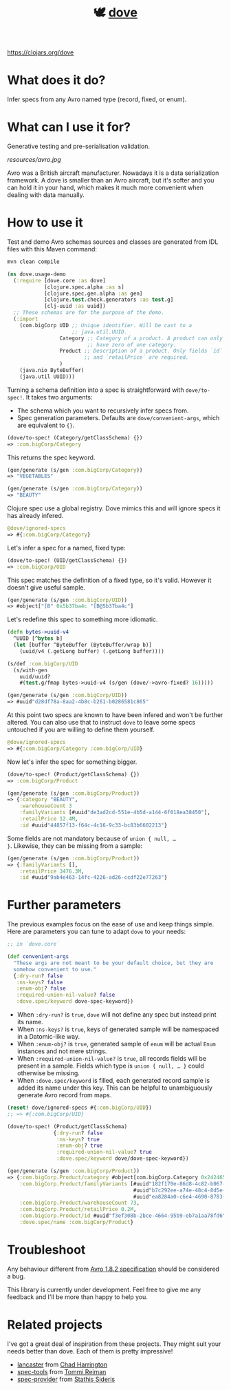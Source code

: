 #+TITLE:🕊 [[https://clojars.org/dove][dove]] [[https://img.shields.io/clojars/v/dove.svg]]

https://clojars.org/dove

* What does it do?

Infer specs from any Avro named type (record, fixed, or enum).

* What can I use it for?

Generative testing and pre-serialisation validation.

[[resources/avro.jpg]]

Avro was a British aircraft manufacturer. Nowadays it is a data
serialization framework. A dove is smaller than an Avro aircraft, but
it's softer and you can hold it in your hand, which makes it much more
convenient when dealing with data manually.

* How to use it

Test and demo Avro schemas sources and classes are generated from IDL
files with this Maven command:

#+BEGIN_SRC zsh
mvn clean compile
#+END_SRC

#+BEGIN_SRC clojure :tangle ./resources/usage_demo.clj
(ns dove.usage-demo
  (:require [dove.core :as dove]
            [clojure.spec.alpha :as s]
            [clojure.spec.gen.alpha :as gen]
            [clojure.test.check.generators :as test.g]
            [clj-uuid :as uuid])
  ;; These schemas are for the purpose of the demo.
  (:import
    (com.bigCorp UID ;; Unique identifier. Will be cast to a
                     ;; java.util.UUID.
                 Category ;; Category of a product. A product can only
                          ;; have zero of one category.
                 Product ;; Description of a product. Only fields `id`
                         ;; and `retailPrice` are required.
                 )
    (java.nio ByteBuffer)
    (java.util UUID)))
#+END_SRC

Turning a schema definition into a spec is straightforward with
=dove/to-spec!=. It takes two arguments:

- The schema which you want to recursively infer specs from.
- Spec generation parameters. Defaults are =dove/convenient-args=,
  which are equivalent to ={}=.

#+BEGIN_SRC clojure :tangle ./resources/usage_demo.clj
(dove/to-spec! (Category/getClassSchema) {})
=> :com.bigCorp/Category
#+END_SRC

This returns the spec keyword.

#+BEGIN_SRC clojure :tangle ./resources/usage_demo.clj
(gen/generate (s/gen :com.bigCorp/Category))
=> "VEGETABLES"

(gen/generate (s/gen :com.bigCorp/Category))
=> "BEAUTY"
#+END_SRC

Clojure spec use a global registry. Dove mimics this and will ignore
specs it has already infered.

#+BEGIN_SRC clojure :tangle ./resources/usage_demo.clj
@dove/ignored-specs
=> #{:com.bigCorp/Category}
#+END_SRC

Let's infer a spec for a named, fixed type:

#+BEGIN_SRC clojure :tangle ./resources/usage_demo.clj
(dove/to-spec! (UID/getClassSchema) {})
=> :com.bigCorp/UID
#+END_SRC

This spec matches the definition of a fixed type, so it's
valid. However it doesn't give useful sample.

#+BEGIN_SRC clojure :tangle ./resources/usage_demo.clj
(gen/generate (s/gen :com.bigCorp/UID))
=> #object["[B" 0x5b37ba4c "[B@5b37ba4c"]
#+END_SRC

Let's redefine this spec to something more idiomatic.

#+BEGIN_SRC clojure :tangle ./resources/usage_demo.clj
(defn bytes->uuid-v4
  ^UUID [^bytes b]
  (let [buffer ^ByteBuffer (ByteBuffer/wrap b)]
    (uuid/v4 (.getLong buffer) (.getLong buffer))))

(s/def :com.bigCorp/UID
  (s/with-gen
    uuid/uuid?
    #(test.g/fmap bytes->uuid-v4 (s/gen (dove/->avro-fixed? 16)))))

(gen/generate (s/gen :com.bigCorp/UID))
=> #uuid"d28df78a-8aa2-4b8c-b261-b0286581c865"
#+END_SRC

At this point two specs are known to have been infered and won't be
further altered. You can also use that to instruct =dove= to leave
some specs untouched if you are willing to define them yourself.

#+BEGIN_SRC clojure :tangle ./resources/usage_demo.clj
@dove/ignored-specs
=> #{:com.bigCorp/Category :com.bigCorp/UID}
#+END_SRC

Now let's infer the spec for something bigger.

#+BEGIN_SRC clojure :tangle ./resources/usage_demo.clj
(dove/to-spec! (Product/getClassSchema) {})
=> :com.bigCorp/Product
#+END_SRC

#+BEGIN_SRC clojure :tangle ./resources/usage_demo.clj
(gen/generate (s/gen :com.bigCorp/Product))
=> {:category "BEAUTY",
    :warehouseCount 3
    :familyVariants [#uuid"de3ad2cd-551e-4b5d-a144-6f018ea38450"],
    :retailPrice 12.4M,
    :id #uuid"44857f13-f64c-4c16-9c33-bc83b6602213"}
#+END_SRC

Some fields are not mandatory because of =union { null, …
}=. Likewise, they can be missing from a sample:

#+BEGIN_SRC clojure :tangle ./resources/usage_demo.clj
(gen/generate (s/gen :com.bigCorp/Product))
=> {:familyVariants [],
    :retailPrice 3476.3M,
    :id #uuid"9ab4e463-14fc-4226-ad26-ccdf22e77263"}
#+END_SRC

* Further parameters

The previous examples focus on the ease of use and keep things
simple. Here are parameters you can tune to adapt =dove= to your
needs:

#+BEGIN_SRC clojure
;; in `dove.core`

(def convenient-args
  "These args are not meant to be your default choice, but they are
  somehow convenient to use."
  {:dry-run? false
   :ns-keys? false
   :enum-obj? false
   :required-union-nil-value? false
   :dove.spec/keyword dove-spec-keyword})
#+END_SRC

- When =:dry-run?= is =true=, =dove= will not define any spec but
  instead print its name.
- When =:ns-keys?= is =true=, keys of generated sample will be
  namespaced in a Datomic-like way.
- When =:enum-obj?= is =true=, generated sample of =enum= will be
  actual =Enum= instances and not mere strings.
- When =:required-union-nil-value?= is =true=, all records fields will
  be present in a sample. Fields which type is =union { null, … }=
  could otherwise be missing.
- When =:dove.spec/keyword= is filled, each generated record sample is
  added its name under this key. This can be helpful to unambiguously
  generate Avro record from maps.

#+BEGIN_SRC clojure :tangle ./resources/usage_demo.clj
(reset! dove/ignored-specs #{:com.bigCorp/UID})
;; => #{:com.bigCorp/UID}

(dove/to-spec! (Product/getClassSchema)
               {:dry-run? false
                :ns-keys? true
                :enum-obj? true
                :required-union-nil-value? true
                :dove.spec/keyword dove/dove-spec-keyword})

(gen/generate (s/gen :com.bigCorp/Product))
=> {:com.bigCorp.Product/category #object[com.bigCorp.Category 0x24246526 "VEGETABLES"],
    :com.bigCorp.Product/familyVariants [#uuid"182f170e-86d8-4c82-b067-999593756478"
                                         #uuid"b7c292ee-a74e-48c4-8d5e-489d636d56d4"
                                         #uuid"ea8284a0-c6e4-4690-8783-7dcd50d5e9bd"],
    :com.bigCorp.Product/warehouseCount 73,
    :com.bigCorp.Product/retailPrice 0.2M,
    :com.bigCorp.Product/id #uuid"f3ef308b-2bce-4664-95b9-eb7a1aa78fd6",
    :dove.spec/name :com.bigCorp/Product}
#+END_SRC

* Troubleshoot

Any behaviour different from [[https://avro.apache.org/docs/1.8.2/spec.html][Avro 1.8.2 specification]] should be
considered a bug.

This library is currently under development. Feel free to give me any
feedback and I'll be more than happy to help you.

* Related projects

I've got a great deal of inspiration from these projects. They might
suit your needs better than dove. Each of them is pretty impressive!

- [[https://github.com/deercreeklabs/lancaster][lancaster]] from [[https://github.com/chadharrington][Chad Harrington]]
- [[https://github.com/metosin/spec-tools][spec-tools]] from [[https://github.com/ikitommi][Tommi Reiman]]
- [[https://github.com/stathissideris/spec-provider][spec-provider]] from [[https://github.com/stathissideris][Stathis Sideris]]
